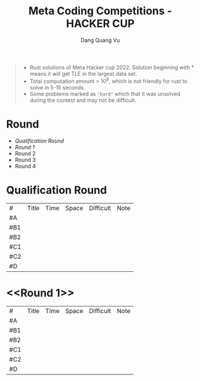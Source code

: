 #+TITLE: Meta Coding Competitions - HACKER CUP
#+AUTHOR: Dang Quang Vu
#+EMAIL:  vugomars@gmail.com
#+DESCRIPTION: Meta's annual open programming competition. Open to participants around the world, we invite you to apply problem-solving and algorithmic coding skills to advance through each year's online round, win prizes and have a chance to make it to the global finals and win the grand prize.


#+begin_quote
+ Rust solutions of Meta Hacker cup 2022. Solution beginning with * means it will get TLE in the largest data set.
+ Total computation amount > 10^8, which is not friendly for rust to solve in 5-15 seconds.
+ Some problems marked as ~"hard"~ which that it was unsolved during the contest and may not be difficult.
#+end_quote

* Round
+ [[Qualification Round]]
+ [[Round 1]]
+ Round 2
+ Round 3
+ Round 4

* Qualification Round
#+NAME: Qualification Round
| #   | Title | Time | Space | Difficult | Note |
| #A  |       |      |       |           |      |
| #B1 |       |      |       |           |      |
| #B2 |       |      |       |           |      |
| #C1 |       |      |       |           |      |
| #C2 |       |      |       |           |      |
| #D  |       |      |       |           |      |

* <<Round 1>>
#+NAME: Round 1
| #   | Title | Time | Space | Difficult | Note |
| #A  |       |      |       |           |      |
| #B1 |       |      |       |           |      |
| #B2 |       |      |       |           |      |
| #C1 |       |      |       |           |      |
| #C2 |       |      |       |           |      |
| #D  |       |      |       |           |      |
